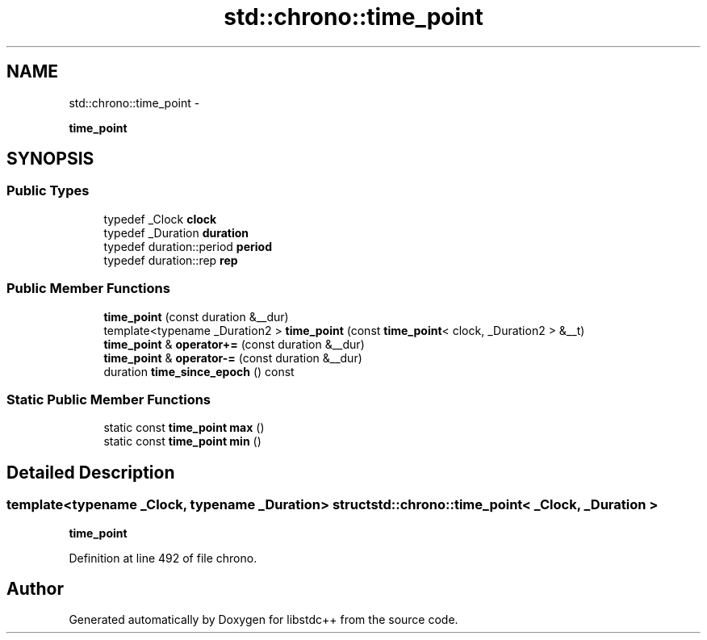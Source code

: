 .TH "std::chrono::time_point" 3 "Sun Oct 10 2010" "libstdc++" \" -*- nroff -*-
.ad l
.nh
.SH NAME
std::chrono::time_point \- 
.PP
\fBtime_point\fP  

.SH SYNOPSIS
.br
.PP
.SS "Public Types"

.in +1c
.ti -1c
.RI "typedef _Clock \fBclock\fP"
.br
.ti -1c
.RI "typedef _Duration \fBduration\fP"
.br
.ti -1c
.RI "typedef duration::period \fBperiod\fP"
.br
.ti -1c
.RI "typedef duration::rep \fBrep\fP"
.br
.in -1c
.SS "Public Member Functions"

.in +1c
.ti -1c
.RI "\fBtime_point\fP (const duration &__dur)"
.br
.ti -1c
.RI "template<typename _Duration2 > \fBtime_point\fP (const \fBtime_point\fP< clock, _Duration2 > &__t)"
.br
.ti -1c
.RI "\fBtime_point\fP & \fBoperator+=\fP (const duration &__dur)"
.br
.ti -1c
.RI "\fBtime_point\fP & \fBoperator-=\fP (const duration &__dur)"
.br
.ti -1c
.RI "duration \fBtime_since_epoch\fP () const "
.br
.in -1c
.SS "Static Public Member Functions"

.in +1c
.ti -1c
.RI "static const \fBtime_point\fP \fBmax\fP ()"
.br
.ti -1c
.RI "static const \fBtime_point\fP \fBmin\fP ()"
.br
.in -1c
.SH "Detailed Description"
.PP 

.SS "template<typename _Clock, typename _Duration> struct std::chrono::time_point< _Clock, _Duration >"
\fBtime_point\fP 
.PP
Definition at line 492 of file chrono.

.SH "Author"
.PP 
Generated automatically by Doxygen for libstdc++ from the source code.
